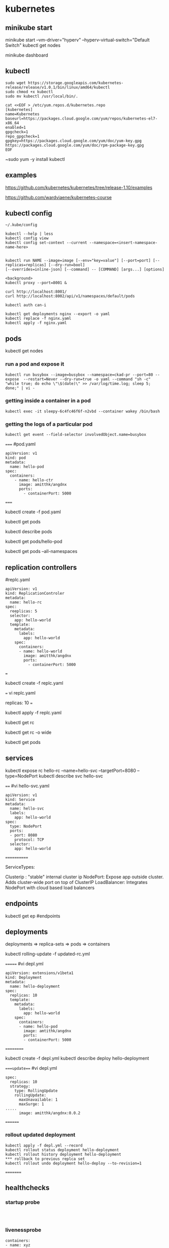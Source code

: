 * kubernetes
** minikube start
minikube start --vm-driver="hyperv" --hyperv-virtual-switch="Default Switch"  
kubectl get nodes

minikube dashboard
** kubectl
#+BEGIN_SRC 
sudo wget https://storage.googleapis.com/kubernetes-release/release/v1.0.1/bin/linux/amd64/kubectl
sudo chmod +x kubectl
sudo mv kubectl /usr/local/bin/.
#+END_SRC

#+BEGIN_SRC 
cat <<EOF > /etc/yum.repos.d/kubernetes.repo
[kubernetes]
name=Kubernetes
baseurl=https://packages.cloud.google.com/yum/repos/kubernetes-el7-x86_64
enabled=1
gpgcheck=1
repo_gpgcheck=1
gpgkey=https://packages.cloud.google.com/yum/doc/yum-key.gpg https://packages.cloud.google.com/yum/doc/rpm-package-key.gpg
EOF
#+END_SRC

~sudo yum -y install kubectl
** examples
https://github.com/kubernetes/kubernetes/tree/release-1.10/examples

https://github.com/wardviaene/kubernetes-course

** kubectl config
#+BEGIN_SRC 
~/.kube/config

kubectl --help | less
kubectl config view
kubectl config set-context --current --namespace=<insert-namespace-name-here>


kubectl run NAME --image=image [--env="key=value"] [--port=port] [--replicas=replicas] [--dry-run=bool]
[--overrides=inline-json] [--command] -- [COMMAND] [args...] [options]

<background>
kubectl proxy --port=8001 &

curl http://localhost:8001/
curl http://localhost:8002/api/v1/namespaces/default/pods

kubectl auth can-i

kubectl get deployments nginx --export -o yaml
kubectl replace -f nginx.yaml
kubectl apply -f nginx.yaml
#+END_SRC



** pods
kubectl get nodes


*** run a pod and expose it
#+BEGIN_SRC 
kubectl run busybox --image=busybox --namespace=ckad-pr --port=80 --expose  --restart=Never --dry-run=true -o yaml --command "sh -c" "while true; do echo \"\$(date)\" >> /var/log/time.log; sleep 5; done;" | vi -
#+END_SRC

*** getting inside a container in a pod
#+BEGIN_SRC 
kubectl exec -it sleepy-6c4fc46f6f-n2vbd --container wakey /bin/bash
#+END_SRC

*** getting the logs of a particular pod
#+BEGIN_SRC 
kubectl get event --field-selector involvedObject.name=busybox
#+END_SRC


=====
#pod.yaml
#+BEGIN_SRC 
apiVersion: v1
kind: pod
metadata:
  name: hello-pod
spec:
  containers:
    - name: hello-ctr
      image: amitthk/angdnx
      ports:
        - containerPort: 5000
#+END_SRC 
=====


kubectl create -f pod.yaml

kubectl get pods

kubectl describe pods

kubectl get pods/hello-pod

kubectl get pods --all-namespaces
** replication controllers

#replc.yaml
#+BEGIN_SRC 
apiVersion: v1
kind: ReplicationControler
metadata:
  name: hello-rc
spec:
  reeplicas: 5
  selector:
    app: hello-world
  template:
    metadata:
      labels:
        app: hello-world
    spec:
      containers:
      - name: hello-world
        image: amitthk/angdnx
        ports:
          - containerPort: 5000
#+END_SRC 
===

kubectl create -f replc.yaml

===
vi replc.yaml

replicas: 10
===

kubectl apply -f replc.yaml

kubectl get rc

kubectl get rc -o wide

kubectl get pods
** services

kubectl expose rc hello-rc --name=hello-svc --targetPort=8080 --type=NodePort
kubectl describe svc hello-svc

# IP is virtual ip, NodePort is expose port


====
#vi hello-svc.yaml
#+BEGIN_SRC 
apiVersion: v1
kind: Service
metadata:
  name: hello-svc
  labels:
    app: hello-world
spec:
  type: NodePort
  ports:
  - port: 8080
    protocol: TCP
  selector:
    app: hello-world
#+END_SRC 
============

ServiceTypes: 

Clusterip :  "stable" internal cluster ip
NodePort:   Expose app outside cluster. Adds cluster-wide port on top of ClusterIP
LoadBalancer: Integrates NodePort with cloud based load balancers
** endpoints

kubectl get ep #endpoints
** deployments

deployments => replica-sets => pods => containers

kubectl rolling-update -f updated-rc.yml

=======
#vi depl.yml
#+BEGIN_SRC 
apiVersion: extensions/v1beta1
kind: Deployment
metadata:
  name: hello-deployment
spec:
  replicas: 10
  template:
    metadata:
      labels:
        app: hello-world
    spec:
      containers:
      - name: hello-pod
        image: amtithk/angdnx
        ports:
        - containerPort: 5000
#+END_SRC 
==========

kubectl create -f depl.yml
kubectl describe deploy hello-deployment

====update===
#vi depl.yml
#+BEGIN_SRC 
spec:
  replicas: 10
  strategy:
    type: RollingUpdate
    rollingUpdate:
      maxUnavailable: 1
      maxSurge: 1
..... 
      image: amitthk/angdnx:0.0.2
#+END_SRC
========
*** rollout updated deployment
#+BEGIN_SRC 
kubectl apply -f depl.yml --record
kubectl rollout status deployment hello-deployment
kubectl rollout history deployment hello-deployment
*** rollback to previous replca set
kubectl rollout undo deployment hello-deploy --to-revision=1
#+END_SRC

=========

** healthchecks

*** startup probe

#+BEGIN_SRC 


#+END_SRC

*** livenessprobe

#+BEGIN_SRC 
containers:
- name: xyz
  ...
  livenessProbe:
    httpGet:
      path: /
      port: 3000
    initialDelaySeconds: 15
    timeoutSeconds: 30

#+END_SRC

*** readinessprobe

#+BEGIN_SRC 
containers:
- name: xyz
  ...
  livenessProbe:
    httpGet:
      path: /
      port: 3000
    initialDelaySeconds: 15
    timeoutSeconds: 30
  readinessProbe:
    httpGet:
      path: /
      port: 3000
    initialDelaySeconds: 15
    timeoutSeconds: 30
#+END_SRC

*** pod status, pod condition, container state

**** pod state
Pending - downloading image, resource constr
Succeeded - all containers terminated and wont be restarted
Failed - terminated containers. failiure code is exit code of process when ctr stops
Unknown - cannot be determined e.g. network error

**** pod conditions
pod scheduled
ready - ready to serve req. and will be added to svc 
initialized - initiz cntnrs started successfully
unschedulable - pod can't be scheduled
containersready

| Init container => | post start hook ==> | readiness probe, liveness probe ==> | pre stop hook |

** monitoring
heapster, influxdb, grafana

** persistence

hostpath volume

#+BEGIN_SRC 
apiVersion: v1
kind: PersistentVolume
metadata:
  name: db-pv
spec:
  capacity:
    storage: 1Gi
  accessModes:
    - ReadWriteOnce
  hostPath:
    path: /data/db
#+END_SRC




** run k8s locally using docker

#+BEGIN_SRC 

docker run --net=host -d gcr.io/google_containers/etcd:2.0.9 /usr/local/bin/etcd --addr=127.0.0.1:4001 --bind-addr=0.0.0.0:4001 --data-dir=/var/etcd/data

 

docker run --net=host -d -v /var/run/docker.sock:/var/run/docker.sock  gcr.io/google_containers/hyperkube:v0.21.2 /hyperkube kubelet --api_servers=http://localhost:8080 --v=2 --address=0.0.0.0 --enable_server --hostname_override=127.0.0.1 --config=/etc/kubernetes/manifests

 

docker run -d --net=host --privileged gcr.io/google_containers/hyperkube:v0.21.2 /hyperkube proxy --master=http://127.0.0.1:8080 --v=2

#+END_SRC 

*** Running an application

kubectl -s http://localhost:8080 run-container nginx --image=nginx --port=80

*** Expose it as a service

kubectl expose rc nginx --port=80

*** Turn down cluster

docker ps -a | awk '{print $1}' | xargs docker kill

 

*** Docker
Show available images

docker images

*** Build image

docker build -t approdorix/appname .

*** Stop, remove containers/images
#+BEGIN_SRC 
docker stop $(docker ps -a -q)
docker rm $(docker ps -a -q)
docker rmi $(docker images -q) 

#+END_SRC 

*** Troubleshooting docker
You want to run screen but no tty in docker:
exec >/dev/tty 2>/dev/tty </dev/tty

** install gcloud sdk

#+BEGIN_SRC 
sudo tee -a /etc/yum.repos.d/google-cloud-sdk.repo << EOM
[google-cloud-sdk]
name=Google Cloud SDK
baseurl=https://packages.cloud.google.com/yum/repos/cloud-sdk-el7-x86_64
enabled=1
gpgcheck=1
repo_gpgcheck=1
gpgkey=https://packages.cloud.google.com/yum/doc/yum-key.gpg
       https://packages.cloud.google.com/yum/doc/rpm-package-key.gpg
EOM

#+END_SRC
   
~sudo yum install google-cloud-sdk

** gcloud commands

#+BEGIN_SRC 
gcloud config set project lateral-ceiling-220011
gcloud config set compute/zone asia-southeast1-a
gcloud config set compute/region asia-southeast1
gcloud container clusters get-credentials  pyfln-k8s-cluster-dev

gcloud container clusters get-credentials pyfln-k8s-cluster-dev --zone asia-southeast1-a --project lateral-ceiling-220011 \
 && kubectl port-forward $(kubectl get pod --selector="app=jvcdp-ui-k8s" --output jsonpath='{.items[0].metadata.name}') 8080:8080


kubectl create -f my-deployment.yml

kubectl cluster-info

kubectl expose deployment jvcdp-ui-k8s-dc --type LoadBalancer --port 80 --target-port 80

#get the "External-IP" of the service here:
kubectl get svc jvcdp-ui-k8s-dc

#+END_SRC
   
